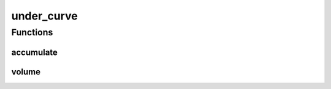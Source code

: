 
under_curve 
================================================================================================


Functions
--------------------------------
accumulate
~~~~~~~~~~~~~~~~~~~~~~~~~~~~~~~~~~~~~~~~~~~~~~~~~~~~~~~~~~~~~~~~~~~~~~~~~~~~~~~~~~~~~~~~~~~~~~~~
.. doxygenfunction:: ioh::logger::eah::stat::under_curve::accumulate

volume
~~~~~~~~~~~~~~~~~~~~~~~~~~~~~~~~~~~~~~~~~~~~~~~~~~~~~~~~~~~~~~~~~~~~~~~~~~~~~~~~~~~~~~~~~~~~~~~~
.. doxygenfunction:: ioh::logger::eah::stat::under_curve::volume

